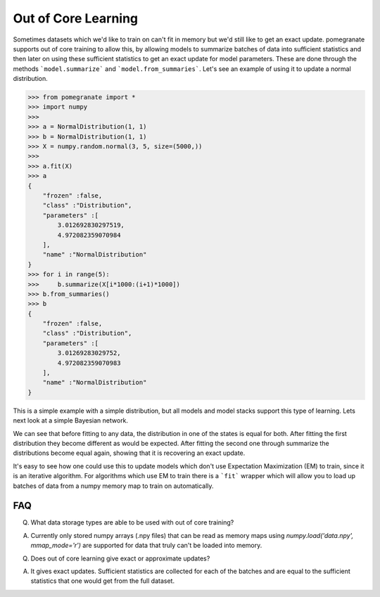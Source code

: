 .. _ooc:

Out of Core Learning
====================

Sometimes datasets which we'd like to train on can't fit in memory but we'd still like to get an exact update. pomegranate supports out of core training to allow this, by allowing models to summarize batches of data into sufficient statistics and then later on using these sufficient statistics to get an exact update for model parameters. These are done through the methods ```model.summarize``` and ```model.from_summaries```. Let's see an example of using it to update a normal distribution.

.. code-block:: python

	>>> from pomegranate import *
	>>> import numpy
	>>>
	>>> a = NormalDistribution(1, 1)
	>>> b = NormalDistribution(1, 1)
	>>> X = numpy.random.normal(3, 5, size=(5000,))
	>>> 
	>>> a.fit(X)
	>>> a
	{
	    "frozen" :false,
	    "class" :"Distribution",
	    "parameters" :[
	        3.012692830297519,
	        4.972082359070984
	    ],
	    "name" :"NormalDistribution"
	}
	>>> for i in range(5):
	>>>     b.summarize(X[i*1000:(i+1)*1000])
	>>> b.from_summaries()
	>>> b
	{
	    "frozen" :false,
	    "class" :"Distribution",
	    "parameters" :[
	        3.01269283029752,
	        4.972082359070983
	    ],
	    "name" :"NormalDistribution"
	}

This is a simple example with a simple distribution, but all models and model stacks support this type of learning. Lets next look at a simple Bayesian network.

.. code-block::python

	>>> from pomegranate import *
	>>> import numpy
	>>>
	>>> d1 = DiscreteDistribution({0: 0.25, 1: 0.75})
	>>> d2 = DiscreteDistribution({0: 0.45, 1: 0.55})
	>>> d3 = ConditionalProbabilityTable([[0, 0, 0, 0.02], 
								  [0, 0, 1, 0.98],
								  [0, 1, 0, 0.15],
								  [0, 1, 1, 0.85],
								  [1, 0, 0, 0.33],
								  [1, 0, 1, 0.67],
								  [1, 1, 0, 0.89],
								  [1, 1, 1, 0.11]], [d1, d2])
	>>>
	>>> d4 = ConditionalProbabilityTable([[0, 0, 0.4], 
                                  [0, 1, 0.6],
                                  [1, 0, 0.3],
                                  [1, 1, 0.7]], [d3]) 
    >>>
	>>> s1 = State(d1, name="s1")
	>>> s2 = State(d2, name="s2")
	>>> s3 = State(d3, name="s3")
	>>> s4 = State(d4, name="s4")
	>>>
	>>> model = BayesianNetwork()
	>>> model.add_nodes(s1, s2, s3, s4)
	>>> model.add_edge(s1, s3)
	>>> model.add_edge(s2, s3)
	>>> model.add_edge(s3, s4)
	>>> model.bake()
	>>> model2 = model.copy()
	>>>
	>>> X = numpy.random.randint(2, size=(10000, 4))
	>>> print model.states[0].distribution.equals( model2.states[0].distribution )
	True
	>>> model.fit(X)
	>>> print model.states[0].distribution.equals( model2.states[0].distribution )
	False
	>>> model2.summarize(X[:2500])
	>>> model2.summarize(X[2500:5000])
	>>> model2.summarize(X[5000:7500])
	>>> model2.summarize(X[7500:])
	>>> model2.from_summaries()
	>>>
	>>> print model.states[0].distribution.equals( model2.states[0].distribution )
	True

We can see that before fitting to any data, the distribution in one of the states is equal for both. After fitting the first distribution they become different as would be expected. After fitting the second one through summarize the distributions become equal again, showing that it is recovering an exact update.

It's easy to see how one could use this to update models which don't use Expectation Maximization (EM) to train, since it is an iterative algorithm. For algorithms which use EM to train there is a ```fit``` wrapper which will allow you to load up batches of data from a numpy memory map to train on automatically. 

FAQ
---

Q. What data storage types are able to be used with out of core training?

A. Currently only stored numpy arrays (.npy files) that can be read as memory maps using `numpy.load('data.npy', mmap_mode='r')` are supported for data that truly can't be loaded into memory.


Q. Does out of core learning give exact or approximate updates?

A. It gives exact updates. Sufficient statistics are collected for each of the batches and are equal to the sufficient statistics that one would get from the full dataset. 
